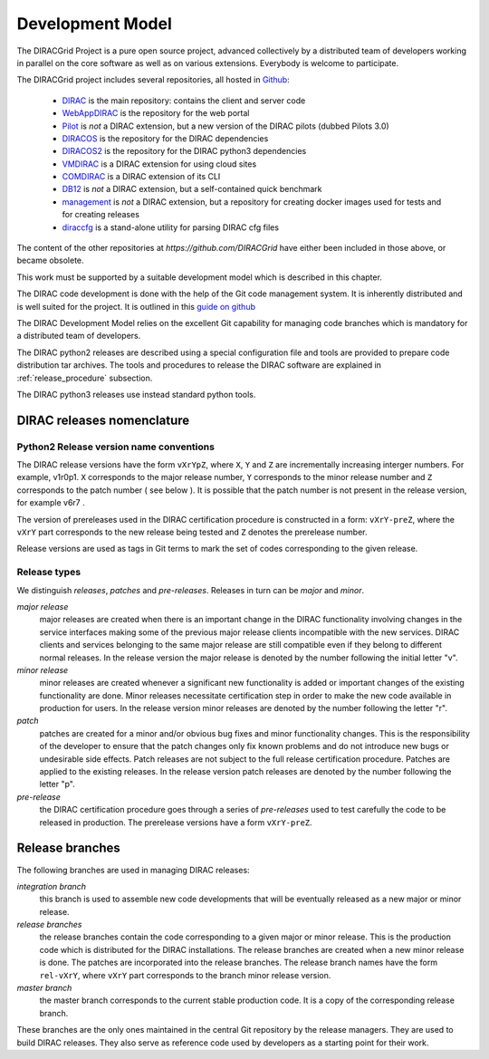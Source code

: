 .. _development_model:

==================================
Development Model
==================================

The DIRACGrid Project is a pure open source project, advanced collectively by a distributed team of
developers working in parallel on the core software as well as on various
extensions. Everybody is welcome to participate.

The DIRACGrid project includes several repositories, all hosted in `Github <https://github.com/DIRACGrid>`_:

  - `DIRAC <https://github.com/DIRACGrid/DIRAC>`_ is the main repository: contains the client and server code
  - `WebAppDIRAC <https://github.com/DIRACGrid/WebAppDIRAC>`_ is the repository for the web portal
  - `Pilot <https://github.com/DIRACGrid/Pilot>`_ is *not* a DIRAC extension, but a new version of the DIRAC pilots (dubbed Pilots 3.0)
  - `DIRACOS <https://github.com/DIRACGrid/DIRACOS>`_ is the repository for the DIRAC dependencies
  - `DIRACOS2 <https://github.com/DIRACGrid/DIRACOS2>`_ is the repository for the DIRAC python3 dependencies
  - `VMDIRAC <https://github.com/DIRACGrid/VMDIRAC>`_ is a DIRAC extension for using cloud sites
  - `COMDIRAC <https://github.com/DIRACGrid/COMDIRAC>`_ is a DIRAC extension of its CLI
  - `DB12 <https://github.com/DIRACGrid/DB12>`_ is *not* a DIRAC extension, but a self-contained quick benchmark
  - `management <https://github.com/DIRACGrid/management>`_ is *not* a DIRAC extension, but a repository for creating docker images used for tests and for creating releases
  - `diraccfg <https://github.com/DIRACGrid/diraccfg>`_ is a stand-alone utility for parsing DIRAC cfg files

The content of the other repositories at `https://github.com/DIRACGrid` have either been included in those above, or became obsolete.

This work must be supported by a suitable development model which
is described in this chapter.

The DIRAC code development is done with the help of the Git code management system.
It is inherently distributed and is well suited for the project. It is outlined in this `guide on github <https://guides.github.com/introduction/flow/>`_

The DIRAC Development Model relies on the excellent Git capability for managing
code branches which is mandatory for a distributed team of developers.

The DIRAC python2 releases are described using a special configuration file and tools are provided
to prepare code distribution tar archives. The tools and procedures to release the DIRAC software
are explained in :ref:`release_procedure` subsection.

The DIRAC python3 releases use instead standard python tools.

DIRAC releases nomenclature
-----------------------------

Python2 Release version name conventions
@@@@@@@@@@@@@@@@@@@@@@@@@@@@@@@@@@@@@@@@

The DIRAC release versions have the form ``vXrYpZ``, where ``X``, ``Y`` and ``Z`` are incrementally
increasing interger numbers. For example, v1r0p1. ``X`` corresponds to the major release number,
``Y`` corresponds to the minor release number and ``Z`` corresponds to the patch number ( see below ).
It is possible that the patch number is not present in the release version, for example v6r7 .

The version of prereleases used in the DIRAC certification procedure is constructed in a form:
``vXrY-preZ``, where the ``vXrY`` part corresponds to the new release being tested and ``Z``
denotes the prerelease number.

Release versions are used as tags in Git terms to mark the set of codes corresponding to the
given release.

Release types
@@@@@@@@@@@@@@

We distinguish *releases*, *patches* and *pre-releases*. Releases in turn can be *major* and *minor*.

*major release*
  major releases are created when there is an important change in the DIRAC functionality involving
  changes in the service interfaces making some of the previous major release clients incompatible
  with the new services. DIRAC clients and services belonging to the same major release are still
  compatible even if they belong to different normal releases. In the release version the major
  release is denoted by the number following the initial letter "v".

*minor release*
  minor releases are created whenever a significant new functionality is added or important changes
  of the existing functionality are done. Minor releases necessitate certification step in order to make
  the new code available in production for users. In the release version minor releases are denoted
  by the number following the letter "r".

*patch*
  patches are created for a minor and/or obvious bug fixes and minor functionality changes. This
  is the responsibility of the developer to ensure that the patch changes only fix known problems
  and do not introduce new bugs or undesirable side effects. Patch releases are not subject to the
  full release certification procedure. Patches are applied to the existing releases. In the release
  version patch releases are denoted by the number following the letter "p".

*pre-release*
  the DIRAC certification procedure goes through a series of *pre-releases* used to test carefully the
  code to be released in production. The prerelease versions have a form ``vXrY-preZ``.

Release branches
-------------------------

The following branches are used in managing DIRAC releases:

*integration branch*
  this branch is used to assemble new code developments that will be eventually released as a new major or
  minor release.

*release branches*
  the release branches contain the code corresponding to a given major or minor release. This is the production
  code which is distributed for the DIRAC installations. The release branches are created when a new minor
  release is done. The patches are incorporated into the release branches. The release branch names have the
  form ``rel-vXrY``, where ``vXrY`` part corresponds to the branch minor release version.

*master branch*
  the master branch corresponds to the current stable production code. It is a copy of the corresponding
  release branch.

These branches are the only ones maintained in the central Git repository
by the release managers. They are used to build DIRAC releases. They also serve
as reference code used by developers as a starting point for their work.
